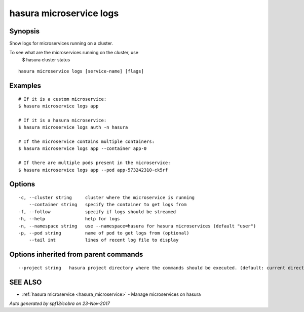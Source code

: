 .. _hasura_microservice_logs:

hasura microservice logs
------------------------



Synopsis
~~~~~~~~


Show logs for microservices running on a cluster.

To see what are the microservices running on the cluster, use
  $ hasura cluster status


::

  hasura microservice logs [service-name] [flags]

Examples
~~~~~~~~

::


    # If it is a custom microservice:
    $ hasura microservice logs app

    # If it is a hasura microservice:
    $ hasura microservice logs auth -n hasura

    # If the microservice contains multiple containers:
    $ hasura microservice logs app --container app-0
    
    # If there are multiple pods present in the microservice:
    $ hasura microservice logs app --pod app-573242310-ck5rf
   

Options
~~~~~~~

::

  -c, --cluster string     cluster where the microservice is running
      --container string   specify the container to get logs from
  -f, --follow             specify if logs should be streamed
  -h, --help               help for logs
  -n, --namespace string   use --namespace=hasura for hasura microservices (default "user")
  -p, --pod string         name of pod to get logs from (optional)
      --tail int           lines of recent log file to display

Options inherited from parent commands
~~~~~~~~~~~~~~~~~~~~~~~~~~~~~~~~~~~~~~

::

      --project string   hasura project directory where the commands should be executed. (default: current directory)

SEE ALSO
~~~~~~~~

* :ref:`hasura microservice <hasura_microservice>` 	 - Manage microservices on hasura

*Auto generated by spf13/cobra on 23-Nov-2017*
